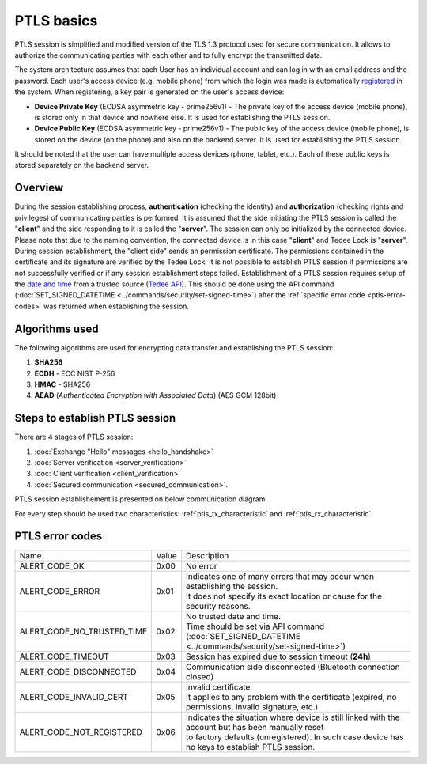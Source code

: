 PTLS basics
===========

PTLS session is simplified and modified version of the TLS 1.3 protocol used for secure communication.
It allows to authorize the communicating parties with each other and to fully encrypt the transmitted data.

The system architecture assumes that each User has an individual account and can log in with an email address and the password. 
Each user's access device (e.g. mobile phone) from which the login was made is automatically `registered <https://tedee-tedee-api-doc.readthedocs-hosted.com/en/latest/endpoints/mobile/register.html>`_ in the system. 
When registering, a key pair is generated on the user's access device:

- **Device Private Key** (ECDSA asymmetric key - prime256v1) - The private key of the access device (mobile phone), is stored only in that device and nowhere else. It is used for establishing the PTLS session.
- **Device Public Key** (ECDSA asymmetric key - prime256v1) - The public key of the access device (mobile phone), is stored on the device (on the phone) and also on the backend server. It is used for establishing the PTLS session.

It should be noted that the user can have multiple access devices (phone, tablet, etc.). Each of these public keys is stored separately on the backend server.

Overview
--------

During the session establishing process, **authentication** (checking the identity) and **authorization** (checking rights and privileges) of communicating parties is performed. 
It is assumed that the side initiating the PTLS session is called the "**client**" and the side responding to it is called the "**server**". 
The session can only be initialized by the connected device. 
Please note that due to the naming convention, the connected device is in this case "**client**" and Tedee Lock is "**server**". 
During session establishment, the "client side" sends an permission certificate. 
The permissions contained in the certificate and its signature are verified by the Tedee Lock. 
It is not possible to establish PTLS session if permissions are not successfully verified or if any session establishment steps failed.
Establishment of a PTLS session requires setup of the `date and time <https://tedee-tedee-api-doc.readthedocs-hosted.com/en/latest/endpoints/datetime/get-signed-time.html>`_ from a trusted source (`Tedee API <https://api.tedee.com/>`_). 
This should be done using the API command (:doc:`SET_SIGNED_DATETIME <../commands/security/set-signed-time>`) after the :ref:`specific error code <ptls-error-codes>` was returned when establishing the session. 

.. _ptls_algorithms:

Algorithms used
---------------

The following algorithms are used for encrypting data transfer and establishing the PTLS session:

#. **SHA256**
#. **ECDH**   - ECC NIST P-256
#. **HMAC**   - SHA256
#. **AEAD** (*Authenticated Encryption with Associated Data*) (AES GCM 128bit)

Steps to establish PTLS session
-------------------------------

There are 4 stages of PTLS session:

#. :doc:`Exchange "Hello" messages <hello_handshake>`
#. :doc:`Server verification <server_verification>`
#. :doc:`Client verification <client_verification>`
#. :doc:`Secured communication <secured_communication>`.

PTLS session establishement is presented on below communication diagram.

.. image:: ../images/ptls-diagram.jpg
    :align: center
    :alt: lock states diagram

For every step should be used two characteristics: :ref:`ptls_tx_characteristic` and :ref:`ptls_rx_characteristic`.

.. _ptls-error-codes:

PTLS error codes
----------------

+----------------------------+-------+----------------------------------------------------------------------------------------------------------+
| Name                       | Value | Description                                                                                              |
+----------------------------+-------+----------------------------------------------------------------------------------------------------------+
| ALERT_CODE_OK              | 0x00  | No error                                                                                                 |
+----------------------------+-------+----------------------------------------------------------------------------------------------------------+
| ALERT_CODE_ERROR           | 0x01  | | Indicates one of many errors that may occur when establishing the session.                             |
|                            |       | | It does not specify its exact location or cause for the security reasons.                              |
+----------------------------+-------+----------------------------------------------------------------------------------------------------------+
| ALERT_CODE_NO_TRUSTED_TIME | 0x02  | | No trusted date and time.                                                                              |
|                            |       | | Time should be set via API command (:doc:`SET_SIGNED_DATETIME <../commands/security/set-signed-time>`) |
+----------------------------+-------+----------------------------------------------------------------------------------------------------------+
| ALERT_CODE_TIMEOUT         | 0x03  | Session has expired due to session timeout (**24h**)                                                     |
+----------------------------+-------+----------------------------------------------------------------------------------------------------------+
| ALERT_CODE_DISCONNECTED    | 0x04  | Communication side disconnected (Bluetooth connection closed)                                            |
+----------------------------+-------+----------------------------------------------------------------------------------------------------------+
| ALERT_CODE_INVALID_CERT    | 0x05  | | Invalid certificate.                                                                                   |
|                            |       | | It applies to any problem with the certificate (expired, no permissions, invalid signature, etc.)      |
+----------------------------+-------+----------------------------------------------------------------------------------------------------------+
| ALERT_CODE_NOT_REGISTERED  | 0x06  | | Indicates the situation where device is still linked with the account but has been manually reset      |
|                            |       | | to factory defaults (unregistered). In such case device has no keys to establish PTLS session.         |
+----------------------------+-------+----------------------------------------------------------------------------------------------------------+
